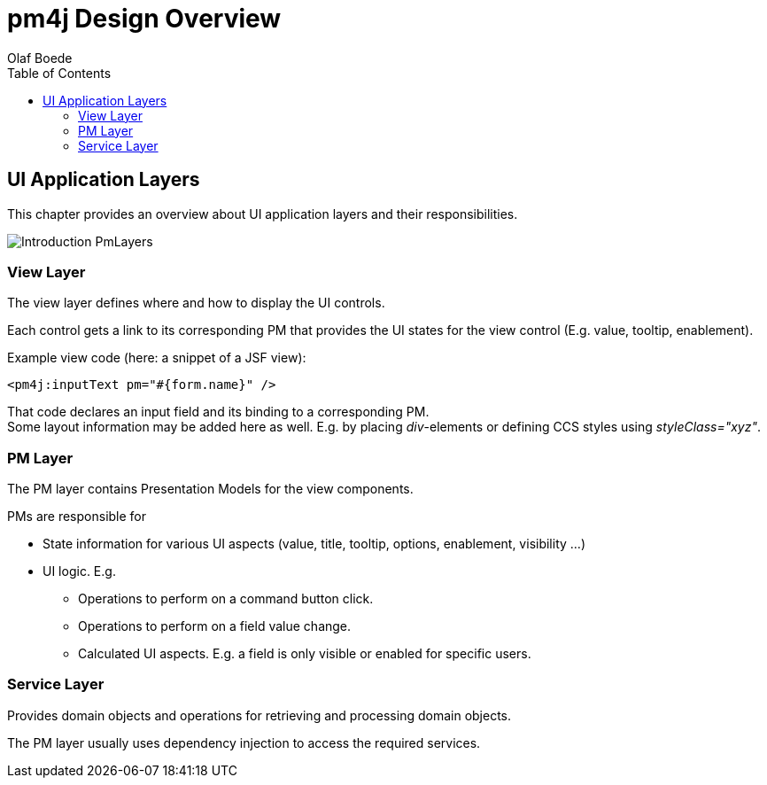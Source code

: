 = pm4j Design Overview =
:author: Olaf Boede
:doctype: book
:toc:
:lang: en
:encoding: iso-8859-1

:toc:

== UI Application Layers ==

This chapter provides an overview about UI application layers and their responsibilities.

image:resources/Introduction_PmLayers.png[]

=== View Layer ===

The view layer defines where and how to display the UI controls.

Each control gets a link to its corresponding PM that provides the UI states for the view control (E.g. value, tooltip, enablement).

Example view code (here: a snippet of a JSF view): +

  <pm4j:inputText pm="#{form.name}" />

That code declares an input field and its binding to a corresponding PM. +
Some layout information may be added here as well. E.g. by placing __div__-elements or defining CCS styles using __styleClass="xyz"__.

=== PM Layer ===

The PM layer contains Presentation Models for the view components. 

PMs are responsible for

* State information for various UI aspects (value, title, tooltip, options, enablement, visibility ...)
* UI logic. E.g.
** Operations to perform on a command button click.
** Operations to perform on a field value change.
** Calculated UI aspects. E.g. a field is only visible or enabled for specific users.

=== Service Layer ===

Provides domain objects and operations for retrieving and processing domain objects.

The PM layer usually uses dependency injection to access the required services.




